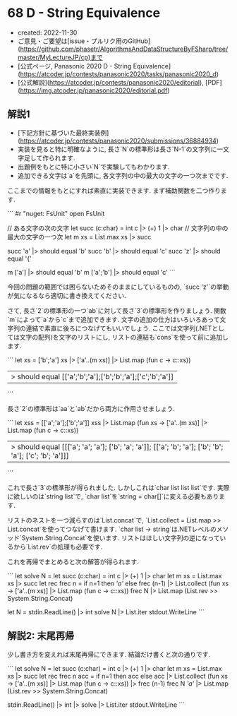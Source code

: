 * 68 D - String Equivalence
- created: 2022-11-30
- ご意見・ご要望は[issue・プルリク用のGitHub](https://github.com/phasetr/AlgorithmsAndDataStructureByFSharp/tree/master/MyLectureJP/cp)まで
- [公式ページ, Panasonic 2020 D - String Equivalence](https://atcoder.jp/contests/panasonic2020/tasks/panasonic2020_d)
- [公式解説](https://atcoder.jp/contests/panasonic2020/editorial), [PDF](https://img.atcoder.jp/panasonic2020/editorial.pdf)
** 解説1
- [下記方針に基づいた最終実装例](https://atcoder.jp/contests/panasonic2020/submissions/36884934)
- 実装を見ると特に明確なように,
  長さ`N`の標準形は長さ`N-1`の文字列に一文字足して作られます.
- 出題例をもとに特に小さい`N`で実験してもわかります.
- 追加できる文字は`a`を先頭に, 各文字列の中の最大の文字の一つ次までです.

ここまでの情報をもとにすれば素直に実装できます.
まず補助関数を二つ作ります.

```
#r "nuget: FsUnit"
open FsUnit

// ある文字の次の文字
let succ (c:char) = int c |> (+) 1 |> char
// 文字列の中の最大の文字の一つ次
let m xs = List.max xs |> succ

succ 'a' |> should equal 'b'
succ 'b' |> should equal 'c'
succ 'z' |> should equal '{'

m ['a'] |> should equal 'b'
m ['a';'b'] |> should equal 'c'
```

今回の問題の範囲では困らないためそのままにしているものの,
`succ 'z'`の挙動が気になるなら適切に書き換えてください.

さて, 長さ`2`の標準形の一つ`ab`に対して長さ`3`の標準形を作りましょう.
関数`m`によって`a`から`c`まで追加できます.
文字の追加の仕方はいろいろあって文字列の連結で素直に後ろにつなげてもいいでしょう.
ここでは文字列(.NETとしては文字の配列)を文字のリストにし,
リストの連結も`cons`を使って前に追加します.

```
let xs = ['b';'a']
xs |> ['a'..(m xs)] |> List.map (fun c -> c::xs))
|> should equal [['a';'b';'a'];['b';'b';'a'];['c';'b';'a']]
```

長さ`2`の標準形は`aa`と`ab`だから両方に作用させましょう.

```
let xss = [['a';'a'];['b';'a']]
xss |> List.map (fun xs -> ['a'..(m xs)] |> List.map (fun c -> c::xs))
|> should equal [[['a'; 'a'; 'a']; ['b'; 'a'; 'a']]; [['a'; 'b'; 'a']; ['b'; 'b'; 'a']; ['c'; 'b'; 'a']]]
```

これで長さ`3`の標準形が得られました.
しかしこれは`char list list list`です.
実際に欲しいのは`string list`で,
`char list`を`string = char[]`に変える必要もあります.

リストのネストを一つ減らすのは`List.concat`で,
`List.collect = List.map >> List.concat`を使ってつなげて書けます.
`char list -> string`は.NETレベルのメソッド`System.String.Concat`を使います.
リストはほしい文字列の逆になっているから`List.rev`の処理も必要です.

これを再帰でまとめると次の解答が得られます.

```
let solve N =
  let succ (c:char) = int c |> (+) 1 |> char
  let m xs = List.max xs |> succ
  let rec frec n =
    if n=1 then [['a']]
    else frec (n-1) |> List.collect (fun xs -> ['a'..(m xs)] |> List.map (fun c -> c::xs))
  frec N |> List.map (List.rev >> System.String.Concat)

let N = stdin.ReadLine() |> int
solve N |> List.iter stdout.WriteLine
```
** 解説2: 末尾再帰
少し書き方を変えれば末尾再帰にできます.
結論だけ書くと次の通りです.

```
let solve N =
  let succ (c:char) = int c |> (+) 1 |> char
  let m xs = List.max xs |> succ
  let rec frec n acc =
    if n=1 then acc
    else acc |> List.collect (fun xs -> ['a'..(m xs)] |> List.map (fun c -> c::xs)) |> frec (n-1)
  frec N [['a']] |> List.map (List.rev >> System.String.Concat)

stdin.ReadLine() |> int |> solve |> List.iter stdout.WriteLine
```
